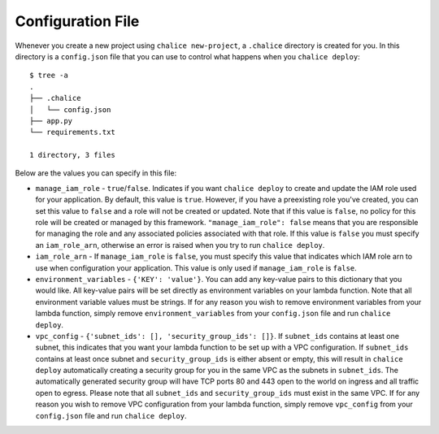 Configuration File
==================

Whenever you create a new project using
``chalice new-project``, a ``.chalice`` directory is created
for you.  In this directory is a ``config.json`` file that
you can use to control what happens when you ``chalice deploy``::


    $ tree -a
    .
    ├── .chalice
    │   └── config.json
    ├── app.py
    └── requirements.txt

    1 directory, 3 files

Below are the values you can specify in this file:

* ``manage_iam_role`` - ``true``/``false``.  Indicates if you
  want ``chalice deploy`` to create and update the IAM role
  used for your application.  By default, this value is ``true``.
  However, if you have a preexisting role you've created, you
  can set this value to ``false`` and a role will not be created
  or updated.  Note that if this value is ``false``, no policy
  for this role will be created or managed by this framework.
  ``"manage_iam_role": false`` means that you are responsible for
  managing the role and any associated policies associated with
  that role.  If this value is ``false`` you must specify
  an ``iam_role_arn``, otherwise an error is raised when you
  try to run ``chalice deploy``.

* ``iam_role_arn`` - If ``manage_iam_role`` is ``false``, you
  must specify this value that indicates which IAM role arn to
  use when configuration your application.  This value is only
  used if ``manage_iam_role`` is ``false``.

* ``environment_variables`` - ``{'KEY': 'value'}``.
  You can add any key-value pairs to this dictionary that you
  would like. All key-value pairs will be set directly as
  environment variables on your lambda function. Note that
  all environment variable values must be strings. If for any
  reason you wish to remove environment variables from your lambda
  function, simply remove ``environment_variables`` from your
  ``config.json`` file and run ``chalice deploy``.

* ``vpc_config`` - ``{'subnet_ids': [], 'security_group_ids': []}``.
  If ``subnet_ids`` contains at least one subnet, this indicates that
  you want your lambda function to be set up with a VPC configuration.
  If ``subnet_ids`` contains at least once subnet and
  ``security_group_ids`` is either absent or empty, this will result in
  ``chalice deploy`` automatically creating a security group for you in
  the same VPC as the subnets in ``subnet_ids``. The automatically
  generated security group will have TCP ports 80 and 443 open to the
  world on ingress and all traffic open to egress. Please note that all
  ``subnet_ids`` and ``security_group_ids`` must exist in the same VPC.
  If for any reason you wish to remove VPC configuration from your lambda
  function, simply remove ``vpc_config`` from your ``config.json`` file
  and run ``chalice deploy``.
